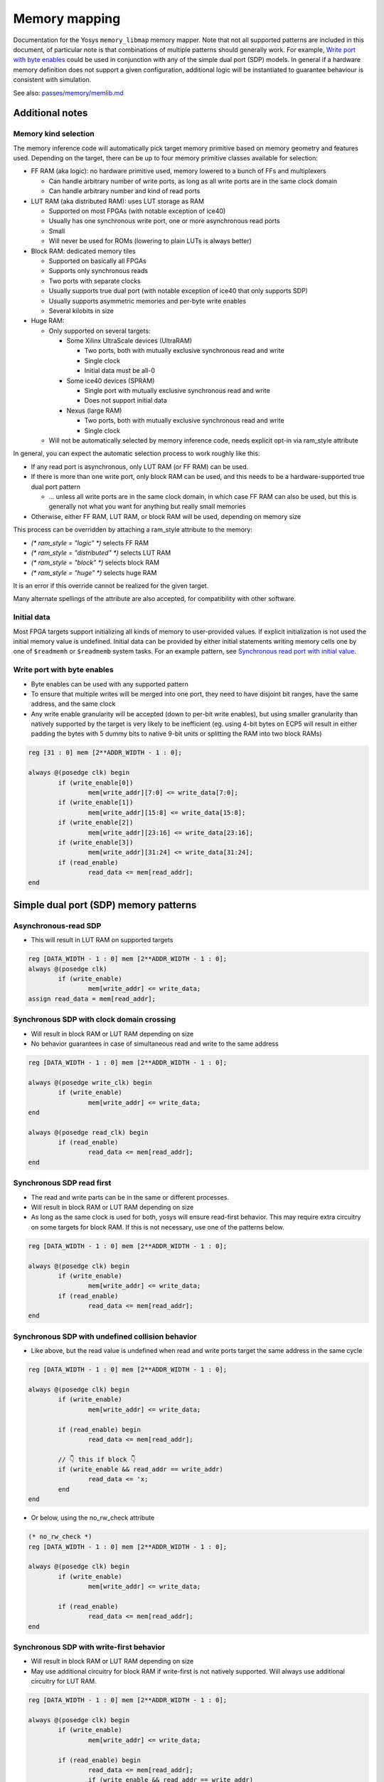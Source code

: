 .. _chapter:memorymap:

Memory mapping
==============

Documentation for the Yosys ``memory_libmap`` memory mapper.  Note that not all supported patterns
are included in this document, of particular note is that combinations of multiple patterns should
generally work.  For example, `Write port with byte enables`_ could be used in conjunction with any
of the simple dual port (SDP) models.  In general if a hardware memory definition does not support a
given configuration, additional logic will be instantiated to guarantee behaviour is consistent with
simulation.

See also: `passes/memory/memlib.md <https://github.com/YosysHQ/yosys/blob/master/passes/memory/memlib.md>`_

Additional notes
----------------

Memory kind selection
~~~~~~~~~~~~~~~~~~~~~

The memory inference code will automatically pick target memory primitive based on memory geometry
and features used.  Depending on the target, there can be up to four memory primitive classes
available for selection:

- FF RAM (aka logic): no hardware primitive used, memory lowered to a bunch of FFs and multiplexers

  - Can handle arbitrary number of write ports, as long as all write ports are in the same clock domain
  - Can handle arbitrary number and kind of read ports

- LUT RAM (aka distributed RAM): uses LUT storage as RAM
  
  - Supported on most FPGAs (with notable exception of ice40)
  - Usually has one synchronous write port, one or more asynchronous read ports
  - Small
  - Will never be used for ROMs (lowering to plain LUTs is always better)

- Block RAM: dedicated memory tiles

  - Supported on basically all FPGAs
  - Supports only synchronous reads
  - Two ports with separate clocks
  - Usually supports true dual port (with notable exception of ice40 that only supports SDP)
  - Usually supports asymmetric memories and per-byte write enables
  - Several kilobits in size

- Huge RAM:

  - Only supported on several targets:
    
    - Some Xilinx UltraScale devices (UltraRAM)

      - Two ports, both with mutually exclusive synchronous read and write
      - Single clock
      - Initial data must be all-0

    - Some ice40 devices (SPRAM)

      - Single port with mutually exclusive synchronous read and write
      - Does not support initial data

    - Nexus (large RAM)
      
      - Two ports, both with mutually exclusive synchronous read and write
      - Single clock

  - Will not be automatically selected by memory inference code, needs explicit opt-in via
    ram_style attribute

In general, you can expect the automatic selection process to work roughly like this:

- If any read port is asynchronous, only LUT RAM (or FF RAM) can be used.
- If there is more than one write port, only block RAM can be used, and this needs to be a
  hardware-supported true dual port pattern

  - … unless all write ports are in the same clock domain, in which case FF RAM can also be used,
    but this is generally not what you want for anything but really small memories

- Otherwise, either FF RAM, LUT RAM, or block RAM will be used, depending on memory size

This process can be overridden by attaching a ram_style attribute to the memory:

- `(* ram_style = "logic" *)` selects FF RAM
- `(* ram_style = "distributed" *)` selects LUT RAM
- `(* ram_style = "block" *)` selects block RAM
- `(* ram_style = "huge" *)` selects huge RAM

It is an error if this override cannot be realized for the given target.

Many alternate spellings of the attribute are also accepted, for compatibility with other software.

Initial data
~~~~~~~~~~~~

Most FPGA targets support initializing all kinds of memory to user-provided values.  If explicit
initialization is not used the initial memory value is undefined.  Initial data can be provided by
either initial statements writing memory cells one by one of ``$readmemh`` or ``$readmemb`` system
tasks.  For an example pattern, see `Synchronous read port with initial value`_.

Write port with byte enables
~~~~~~~~~~~~~~~~~~~~~~~~~~~~

- Byte enables can be used with any supported pattern
- To ensure that multiple writes will be merged into one port, they need to have disjoint bit
  ranges, have the same address, and the same clock
- Any write enable granularity will be accepted (down to per-bit write enables), but using smaller
  granularity than natively supported by the target is very likely to be inefficient (eg. using
  4-bit bytes on ECP5 will result in either padding the bytes with 5 dummy bits to native 9-bit
  units or splitting the RAM into two block RAMs)

.. code:: verilog

	reg [31 : 0] mem [2**ADDR_WIDTH - 1 : 0];

	always @(posedge clk) begin
		if (write_enable[0])
			mem[write_addr][7:0] <= write_data[7:0];
		if (write_enable[1])
			mem[write_addr][15:8] <= write_data[15:8];
		if (write_enable[2])
			mem[write_addr][23:16] <= write_data[23:16];
		if (write_enable[3])
			mem[write_addr][31:24] <= write_data[31:24];
		if (read_enable)
			read_data <= mem[read_addr];
	end

Simple dual port (SDP) memory patterns
--------------------------------------

Asynchronous-read SDP
~~~~~~~~~~~~~~~~~~~~~

- This will result in LUT RAM on supported targets

.. code:: verilog

	reg [DATA_WIDTH - 1 : 0] mem [2**ADDR_WIDTH - 1 : 0];
	always @(posedge clk)
		if (write_enable)
			mem[write_addr] <= write_data;
	assign read_data = mem[read_addr];

Synchronous SDP with clock domain crossing
~~~~~~~~~~~~~~~~~~~~~~~~~~~~~~~~~~~~~~~~~~

- Will result in block RAM or LUT RAM depending on size
- No behavior guarantees in case of simultaneous read and write to the same address

.. code:: verilog

	reg [DATA_WIDTH - 1 : 0] mem [2**ADDR_WIDTH - 1 : 0];

	always @(posedge write_clk) begin
		if (write_enable)
			mem[write_addr] <= write_data;
	end

	always @(posedge read_clk) begin
		if (read_enable)
			read_data <= mem[read_addr];
	end

Synchronous SDP read first
~~~~~~~~~~~~~~~~~~~~~~~~~~

- The read and write parts can be in the same or different processes.
- Will result in block RAM or LUT RAM depending on size
- As long as the same clock is used for both, yosys will ensure read-first behavior.  This may
  require extra circuitry on some targets for block RAM.  If this is not necessary, use one of the
  patterns below.

.. code:: verilog

	reg [DATA_WIDTH - 1 : 0] mem [2**ADDR_WIDTH - 1 : 0];

	always @(posedge clk) begin
		if (write_enable)
			mem[write_addr] <= write_data;
		if (read_enable)
			read_data <= mem[read_addr];
	end

Synchronous SDP with undefined collision behavior
~~~~~~~~~~~~~~~~~~~~~~~~~~~~~~~~~~~~~~~~~~~~~~~~~

- Like above, but the read value is undefined when read and write ports target the same address in
  the same cycle

.. code:: verilog

	reg [DATA_WIDTH - 1 : 0] mem [2**ADDR_WIDTH - 1 : 0];

	always @(posedge clk) begin
		if (write_enable)
			mem[write_addr] <= write_data;

		if (read_enable) begin
			read_data <= mem[read_addr];
		
		// 👇 this if block 👇
		if (write_enable && read_addr == write_addr)
			read_data <= 'x;
		end
	end

- Or below, using the no_rw_check attribute

.. code:: verilog

	(* no_rw_check *)
	reg [DATA_WIDTH - 1 : 0] mem [2**ADDR_WIDTH - 1 : 0];

	always @(posedge clk) begin
		if (write_enable)
			mem[write_addr] <= write_data;

		if (read_enable) 
			read_data <= mem[read_addr];
	end

Synchronous SDP with write-first behavior
~~~~~~~~~~~~~~~~~~~~~~~~~~~~~~~~~~~~~~~~~

- Will result in block RAM or LUT RAM depending on size
- May use additional circuitry for block RAM if write-first is not natively supported. Will always
  use additional circuitry for LUT RAM.

.. code:: verilog

	reg [DATA_WIDTH - 1 : 0] mem [2**ADDR_WIDTH - 1 : 0];

	always @(posedge clk) begin
		if (write_enable)
			mem[write_addr] <= write_data;

		if (read_enable) begin
			read_data <= mem[read_addr];
			if (write_enable && read_addr == write_addr)
				read_data <= write_data;
		end
	end

Synchronous SDP with write-first behavior (alternate pattern)
~~~~~~~~~~~~~~~~~~~~~~~~~~~~~~~~~~~~~~~~~~~~~~~~~~~~~~~~~~~~~

- This pattern is supported for compatibility, but is much less flexible than the above

.. code:: verilog

	reg [DATA_WIDTH - 1 : 0] mem [2**ADDR_WIDTH - 1 : 0];

	always @(posedge clk) begin
		if (write_enable)
			mem[write_addr] <= write_data;
		read_addr_reg <= read_addr;
	end

	assign read_data = mem[read_addr_reg];

Single-port RAM memory patterns
-------------------------------

Asynchronous-read single-port RAM
~~~~~~~~~~~~~~~~~~~~~~~~~~~~~~~~~

- Will result in single-port LUT RAM on supported targets

.. code:: verilog

	reg [DATA_WIDTH - 1 : 0] mem [2**ADDR_WIDTH - 1 : 0];
	always @(posedge clk)
		if (write_enable)
			mem[addr] <= write_data;
	assign read_data = mem[addr];

Synchronous single-port RAM with mutually exclusive read/write
~~~~~~~~~~~~~~~~~~~~~~~~~~~~~~~~~~~~~~~~~~~~~~~~~~~~~~~~~~~~~~

- Will result in single-port block RAM or LUT RAM depending on size
- This is the correct pattern to infer ice40 SPRAM (with manual ram_style selection)
- On targets that don't support read/write block RAM ports (eg. ice40), will result in SDP block RAM instead
- For block RAM, will use "NO_CHANGE" mode if available

.. code:: verilog

	reg [DATA_WIDTH - 1 : 0] mem [2**ADDR_WIDTH - 1 : 0];

	always @(posedge clk) begin
		if (write_enable)
			mem[addr] <= write_data;
		else if (read_enable)
			read_data <= mem[addr];
	end

Synchronous single-port RAM with read-first behavior
~~~~~~~~~~~~~~~~~~~~~~~~~~~~~~~~~~~~~~~~~~~~~~~~~~~~

- Will only result in single-port block RAM when read-first behavior is natively supported;
  otherwise, SDP RAM with additional circuitry will be used
- Many targets (Xilinx, ECP5, …) can only natively support read-first/write-first single-port RAM
  (or TDP RAM) where the write_enable signal implies the read_enable signal (ie. can never write
  without reading). The memory inference code will run a simple SAT solver on the control signals to
  determine if this is the case, and insert emulation circuitry if it cannot be easily proven.

.. code:: verilog

	reg [DATA_WIDTH - 1 : 0] mem [2**ADDR_WIDTH - 1 : 0];

	always @(posedge clk) begin
		if (write_enable)
			mem[addr] <= write_data;
		if (read_enable)
			read_data <= mem[addr];
	end

Synchronous single-port RAM with write-first behavior
~~~~~~~~~~~~~~~~~~~~~~~~~~~~~~~~~~~~~~~~~~~~~~~~~~~~~

- Will result in single-port block RAM or LUT RAM when supported
- Block RAMs will require extra circuitry if write-first behavior not natively supported

.. code:: verilog

	reg [DATA_WIDTH - 1 : 0] mem [2**ADDR_WIDTH - 1 : 0];

	always @(posedge clk) begin
		if (write_enable)
			mem[addr] <= write_data;
		if (read_enable)
			if (write_enable)
				read_data <= write_data;
			else 
				read_data <= mem[addr];
	end

Synchronous read port with initial value
~~~~~~~~~~~~~~~~~~~~~~~~~~~~~~~~~~~~~~~~

- Initial read port values can be combined with any other supported pattern
- If block RAM is used and initial read port values are not natively supported by the target, small
  emulation circuit will be inserted

.. code:: verilog

	reg [DATA_WIDTH - 1 : 0] mem [2**ADDR_WIDTH - 1 : 0];
	reg [DATA_WIDTH - 1 : 0] read_data;
	initial read_data = 'h1234;

	always @(posedge clk) begin
		if (write_enable)
			mem[write_addr] <= write_data;
		if (read_enable)
			read_data <= mem[read_addr];
	end

Read register reset patterns
----------------------------

Resets can be combined with any other supported pattern (except that synchronous reset and
asynchronous reset cannot both be used on a single read port).  If block RAM is used and the
selected reset (synchronous or asynchronous) is used but not natively supported by the target, small
emulation circuitry will be inserted.

Synchronous reset, reset priority over enable
~~~~~~~~~~~~~~~~~~~~~~~~~~~~~~~~~~~~~~~~~~~~~

.. code:: verilog

	reg [DATA_WIDTH - 1 : 0] mem [2**ADDR_WIDTH - 1 : 0];

	always @(posedge clk) begin
		if (write_enable)
			mem[write_addr] <= write_data;

		if (read_reset)
			read_data <= {sval};
		else if (read_enable)
			read_data <= mem[read_addr];
	end

Synchronous reset, enable priority over reset
~~~~~~~~~~~~~~~~~~~~~~~~~~~~~~~~~~~~~~~~~~~~~

.. code:: verilog

	reg [DATA_WIDTH - 1 : 0] mem [2**ADDR_WIDTH - 1 : 0];

	always @(posedge clk) begin
		if (write_enable)
			mem[write_addr] <= write_data;
		if (read_enable)
			if (read_reset)
				read_data <= 'h1234;
			else
				read_data <= mem[read_addr];
	end

Synchronous read port with asynchronous reset
~~~~~~~~~~~~~~~~~~~~~~~~~~~~~~~~~~~~~~~~~~~~~

.. code:: verilog

	reg [DATA_WIDTH - 1 : 0] mem [2**ADDR_WIDTH - 1 : 0];

	always @(posedge clk) begin
		if (write_enable)
			mem[write_addr] <= write_data;
	end

	always @(posedge clk, posedge reset_read) begin
		if (reset_read)
			read_data <= 'h1234;
		else if (read_enable)
			read_data <= mem[read_addr];
	end

Asymmetric memory patterns
--------------------------

To construct an asymmetric memory (memory with read/write ports of differing widths):

- Declare the memory with the width of the narrowest intended port
- Split all wide ports into multiple narrow ports
- To ensure the wide ports will be correctly merged:

  - For the address, use a concatenation of actual address in the high bits and a constant in the
    low bits
  - Ensure the actual address is identical for all ports belonging to the wide port
  - Ensure that clock is identical
  - For read ports, ensure that enable/reset signals are identical (for write ports, the enable
    signal may vary — this will result in using the byte enable functionality)

Asymmetric memory is supported on all targets, but may require emulation circuitry where not
natively supported.  Note that when the memory is larger than the underlying block RAM primitive,
hardware asymmetric memory support is likely not to be used even if present as it is more expensive.

Wide synchronous read port
~~~~~~~~~~~~~~~~~~~~~~~~~~

.. code:: verilog

	reg [7:0] mem [0:255];
	wire [7:0] write_addr;
	wire [5:0] read_addr;
	wire [7:0] write_data;
	reg [31:0] read_data;

	always @(posedge clk) begin
		if (write_enable)
			mem[write_addr] <= write_data;
		if (read_enable) begin
			read_data[7:0] <= mem[{read_addr, 2'b00}];
			read_data[15:8] <= mem[{read_addr, 2'b01}];
			read_data[23:16] <= mem[{read_addr, 2'b10}];
			read_data[31:24] <= mem[{read_addr, 2'b11}];
		end
	end

Wide asynchronous read port
~~~~~~~~~~~~~~~~~~~~~~~~~~~

- Note: the only target natively supporting this pattern is Xilinx UltraScale

.. code:: verilog

	reg [7:0] mem [0:511];
	wire [8:0] write_addr;
	wire [5:0] read_addr;
	wire [7:0] write_data;
	wire [63:0] read_data;

	always @(posedge clk) begin
		if (write_enable)
			mem[write_addr] <= write_data;
	end

	assign read_data[7:0] = mem[{read_addr, 3'b000}];
	assign read_data[15:8] = mem[{read_addr, 3'b001}];
	assign read_data[23:16] = mem[{read_addr, 3'b010}];
	assign read_data[31:24] = mem[{read_addr, 3'b011}];
	assign read_data[39:32] = mem[{read_addr, 3'b100}];
	assign read_data[47:40] = mem[{read_addr, 3'b101}];
	assign read_data[55:48] = mem[{read_addr, 3'b110}];
	assign read_data[63:56] = mem[{read_addr, 3'b111}];

Wide write port
~~~~~~~~~~~~~~~

.. code:: verilog

	reg [7:0] mem [0:255];
	wire [5:0] write_addr;
	wire [7:0] read_addr;
	wire [31:0] write_data;
	reg [7:0] read_data;

	always @(posedge clk) begin
		if (write_enable[0])
			mem[{write_addr, 2'b00}] <= write_data[7:0];
		if (write_enable[1])
			mem[{write_addr, 2'b01}] <= write_data[15:8];
		if (write_enable[2])
			mem[{write_addr, 2'b10}] <= write_data[23:16];
		if (write_enable[3])
			mem[{write_addr, 2'b11}] <= write_data[31:24];
		if (read_enable)
			read_data <= mem[read_addr];
	end

True dual port (TDP) patterns
-----------------------------

- Many different variations of true dual port memory can be created by combining two single-port RAM
  patterns on the same memory
- When TDP memory is used, memory inference code has much less maneuver room to create requested
  semantics compared to individual single-port patterns (which can end up lowered to SDP memory
  where necessary) — supported patterns depend strongly on the target
- In particular, when both ports have the same clock, it's likely that "undefined collision" mode
  needs to be manually selected to enable TDP memory inference
- The examples below are non-exhaustive — many more combinations of port types are possible
- Note: if two write ports are in the same process, this defines a priority relation between them
  (if both ports are active in the same clock, the later one wins). On almost all targets, this will
  result in a bit of extra circuitry to ensure the priority semantics. If this is not what you want,
  put them in separate processes.

  - Priority is not supported when using the verific front end and any priority semantics are ignored.

TDP with different clocks, exclusive read/write
~~~~~~~~~~~~~~~~~~~~~~~~~~~~~~~~~~~~~~~~~~~~~~~

.. code:: verilog

	reg [DATA_WIDTH - 1 : 0] mem [2**ADDR_WIDTH - 1 : 0];

	always @(posedge clk_a) begin
		if (write_enable_a)
			mem[addr_a] <= write_data_a;
		else if (read_enable_a)
			read_data_a <= mem[addr_a];
	end

	always @(posedge clk_b) begin
		if (write_enable_b)
			mem[addr_b] <= write_data_b;
		else if (read_enable_b)
			read_data_b <= mem[addr_b];
	end

TDP with same clock, read-first behavior
~~~~~~~~~~~~~~~~~~~~~~~~~~~~~~~~~~~~~~~~

- This requires hardware inter-port read-first behavior, and will only work on some targets (Xilinx, Nexus)

.. code:: verilog

	reg [DATA_WIDTH - 1 : 0] mem [2**ADDR_WIDTH - 1 : 0];

	always @(posedge clk) begin
		if (write_enable_a)
			mem[addr_a] <= write_data_a;
		if (read_enable_a)
			read_data_a <= mem[addr_a];
	end

	always @(posedge clk) begin
		if (write_enable_b)
			mem[addr_b] <= write_data_b;
		if (read_enable_b)
			read_data_b <= mem[addr_b];
	end

TDP with multiple read ports
~~~~~~~~~~~~~~~~~~~~~~~~~~~~

- The combination of a single write port with an arbitrary amount of read ports is supported on all
  targets — if a multi-read port primitive is available (like Xilinx RAM64M), it'll be used as
  appropriate.  Otherwise, the memory will be automatically split into multiple primitives.

.. code:: verilog

	reg [31:0] mem [0:31];

	always @(posedge clk) begin
		if (write_enable)
			mem[write_addr] <= write_data;
	end

	assign read_data_a = mem[read_addr_a];
	assign read_data_b = mem[read_addr_b];
	assign read_data_c = mem[read_addr_c];

Not yet supported patterns
--------------------------

Synchronous SDP with write-first behavior via blocking assignments
~~~~~~~~~~~~~~~~~~~~~~~~~~~~~~~~~~~~~~~~~~~~~~~~~~~~~~~~~~~~~~~~~~

- Would require modifications to the Yosys Verilog frontend.
- Use `Synchronous SDP with write-first behavior`_ instead

.. code:: verilog

	reg [DATA_WIDTH - 1 : 0] mem [2**ADDR_WIDTH - 1 : 0];

	always @(posedge clk) begin
		if (write_enable)
			mem[write_addr] = write_data;

		if (read_enable)
			read_data <= mem[read_addr];
	end

Asymmetric memories via part selection
~~~~~~~~~~~~~~~~~~~~~~~~~~~~~~~~~~~~~~

- Would require major changes to the Verilog frontend.
- Build wide ports out of narrow ports instead (see `Wide synchronous read port`_)

.. code:: verilog

	reg [31:0] mem [2**ADDR_WIDTH - 1 : 0];

	wire [1:0] byte_lane;
	wire [7:0] write_data;

	always @(posedge clk) begin
		if (write_enable)
			mem[write_addr][byte_lane * 8 +: 8] <= write_data;

		if (read_enable)
			read_data <= mem[read_addr];
	end


Undesired patterns
------------------

Asynchronous writes
~~~~~~~~~~~~~~~~~~~

- Not supported in modern FPGAs
- Not supported in yosys code anyhow

.. code:: verilog

	reg [DATA_WIDTH - 1 : 0] mem [2**ADDR_WIDTH - 1 : 0];

	always @* begin
		if (write_enable)
			mem[write_addr] = write_data;
	end

	assign read_data = mem[read_addr];

